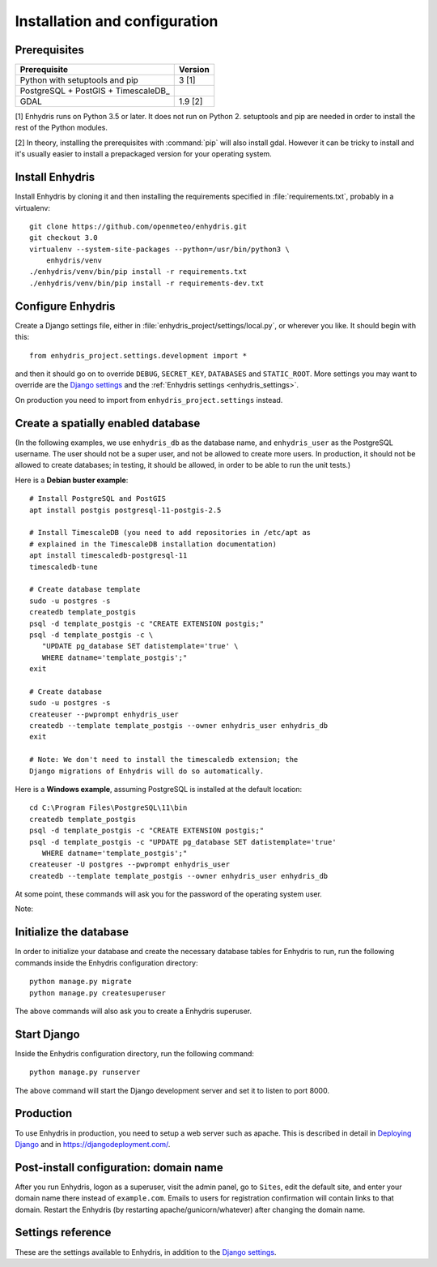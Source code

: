 .. _install:

==============================
Installation and configuration
==============================

.. highlight:: bash

Prerequisites
=============

===================================================== ============
Prerequisite                                          Version
===================================================== ============
Python with setuptools and pip                        3 [1]
PostgreSQL + PostGIS + TimescaleDB_
GDAL                                                  1.9 [2]
===================================================== ============

[1] Enhydris runs on Python 3.5 or later.  It does not run on Python 2.
setuptools and pip are needed in order to install the rest of the Python
modules.

[2] In theory, installing the prerequisites with :command:`pip` will
also install gdal. However it can be tricky to install and it's
usually easier to install a prepackaged version for your operating
system.

.. timescaledb: https://www.timescale.com

Install Enhydris
================

Install Enhydris by cloning it and then installing the requirements
specified in :file:`requirements.txt`, probably in a virtualenv::

    git clone https://github.com/openmeteo/enhydris.git
    git checkout 3.0
    virtualenv --system-site-packages --python=/usr/bin/python3 \
        enhydris/venv
    ./enhydris/venv/bin/pip install -r requirements.txt
    ./enhydris/venv/bin/pip install -r requirements-dev.txt

Configure Enhydris
==================

Create a Django settings file, either in
:file:`enhydris_project/settings/local.py`, or wherever you like. It
should begin with this::

    from enhydris_project.settings.development import *

and then it should go on to override ``DEBUG``, ``SECRET_KEY``,
``DATABASES`` and ``STATIC_ROOT``. More settings you may want to
override are the `Django settings`_ and the :ref:`Enhydris 
settings <enhydris_settings>`.

On production you need to import from ``enhydris_project.settings``
instead.

Create a spatially enabled database
===================================

(In the following examples, we use ``enhydris_db`` as the database
name, and ``enhydris_user`` as the PostgreSQL username. The user
should not be a super user, and not be allowed to create more users.
In production, it should not be allowed to create databases; in
testing, it should be allowed, in order to be able to run the unit
tests.)

Here is a **Debian buster example**::

   # Install PostgreSQL and PostGIS
   apt install postgis postgresql-11-postgis-2.5

   # Install TimescaleDB (you need to add repositories in /etc/apt as
   # explained in the TimescaleDB installation documentation)
   apt install timescaledb-postgresql-11
   timescaledb-tune

   # Create database template
   sudo -u postgres -s
   createdb template_postgis
   psql -d template_postgis -c "CREATE EXTENSION postgis;"
   psql -d template_postgis -c \
      "UPDATE pg_database SET datistemplate='true' \
      WHERE datname='template_postgis';"
   exit

   # Create database
   sudo -u postgres -s
   createuser --pwprompt enhydris_user
   createdb --template template_postgis --owner enhydris_user enhydris_db
   exit

   # Note: We don't need to install the timescaledb extension; the
   Django migrations of Enhydris will do so automatically.

Here is a **Windows example**, assuming PostgreSQL is installed at
the default location::

   cd C:\Program Files\PostgreSQL\11\bin
   createdb template_postgis
   psql -d template_postgis -c "CREATE EXTENSION postgis;"
   psql -d template_postgis -c "UPDATE pg_database SET datistemplate='true'
      WHERE datname='template_postgis';"
   createuser -U postgres --pwprompt enhydris_user
   createdb --template template_postgis --owner enhydris_user enhydris_db

At some point, these commands will ask you for the password of the
operating system user.

Note:

Initialize the database
=========================

In order to initialize your database and create the necessary database
tables for Enhydris to run, run the following commands inside the
Enhydris configuration directory::

   python manage.py migrate
   python manage.py createsuperuser

The above commands will also ask you to create a Enhydris superuser.

Start Django
============

Inside the Enhydris configuration directory, run the following
command::

    python manage.py runserver

The above command will start the Django development server and set it
to listen to port 8000.

Production
==========

To use Enhydris in production, you need to setup a web server such as
apache. This is described in detail in `Deploying Django`_ and in
https://djangodeployment.com/.

.. _deploying django: http://docs.djangoproject.com/en/2.2/howto/deployment/

Post-install configuration: domain name
=======================================

After you run Enhydris, logon as a superuser, visit the admin panel,
go to ``Sites``, edit the default site, and enter your domain name
there instead of ``example.com``. Emails to users for registration
confirmation will contain links to that domain.  Restart the
Enhydris (by restarting apache/gunicorn/whatever) after changing the
domain name.

.. _enhydris_settings:

Settings reference
==================
 
These are the settings available to Enhydris, in addition to the
`Django settings`_.

.. _django settings: http://docs.djangoproject.com/en/2.2/ref/settings/

.. data:: ENHYDRIS_REGISTRATION_OPEN

   If ``True``, users can register, otherwise they have to be created
   by the administrator. The default is ``False``.

   ``allauth``'s :data:`ACCOUNT_EMAIL_REQUIRED` must be set at the
   same value as :data:`ENHYDRIS_REGISTRATION_OPEN`. In addition,
   :data:`ACCOUNT_EMAIL_VERIFICATION` must be set to "mandatory" if
   :data:`ENHYDRIS_REGISTRATION_OPEN` is ``True`` and "optional" if
   ``False``.

.. data:: ENHYDRIS_USERS_CAN_ADD_CONTENT

   If set to ``True``, it enables all logged in users to add stations to
   the site, and edit the data of the stations they have entered.  When
   set to ``False`` (the default), only privileged users are allowed to
   add/edit/remove data from the db.

   See also :data:`ENHYDRIS_OPEN_CONTENT`.

.. data:: ENHYDRIS_OPEN_CONTENT

   If set to ``True``, users who haven't logged on can view timeseries
   data and station file (e.g. image) content. Otherwise, only logged on
   users can do so. Logged on users can always view everything.

   When this setting is ``False``, ``ENHYDRIS_REGISTRATION_OPEN`` must
   obviously also be set to ``False``.

.. data:: ENHYDRIS_MAP_BASE_LAYERS

   A dictionary of JavaScript definitions of base layers to use on the map.
   The default is::

       {
           "Open Street Map": r'''
               L.tileLayer("https://{s}.tile.openstreetmap.org/{z}/{x}/{y}.png", {
                   attribution: (
                       'Map data © <a href="https://www.openstreetmap.org/">' +
                       'OpenStreetMap</a> contributors, ' +
                       '<a href="https://creativecommons.org/licenses/by-sa/2.0/">CC-BY-SA</a>'
                   ),
                   maxZoom: 18,
               })
           ''',
           "Open Cycle Map": r'''
               L.tileLayer("https://{s}.tile.thunderforest.com/cycle/{z}/{x}/{y}.png", {
                   attribution: (
                       'Map data © <a href="https://www.openstreetmap.org/">' +
                       'OpenStreetMap</a> contributors, ' +
                       '<a href="https://creativecommons.org/licenses/by-sa/2.0/">CC-BY-SA</a>'
                   ),
                   maxZoom: 18,
               })
           '''
        }

.. data:: ENHYDRIS_MAP_DEFAULT_BASE_LAYER

   The name of the base layer that is visible by default; it must be a key in
   data:`ENHYDRIS_MAP_BASE_LAYERS`. The default is "Open Street Map".

.. data:: ENHYDRIS_MAP_MIN_VIEWPORT_SIZE

   Set a value in degrees. When a geographical query has a bounding box
   with dimensions less than :data:`ENHYDRIS_MAP_MIN_VIEWPORT_SIZE`, the
   map initially shown will be zoomed so that its dimension will be at
   least ``ENHYDRIS_MAP_MIN_VIEWPORT_SIZE²``. Useful when showing a
   single entity, such as a hydrometeorological station. Default value
   is 0.04, corresponding to an area approximately 4×4 km.

.. data:: ENHYDRIS_MAP_MARKERS

   The map can show different station types with different markers. For
   example::

      ENHYDRIS_MAP_MARKERS = {
          '0': 'images/drop_marker.png',
          '1': 'images/drop_marker_cyan.png',
          '3': 'images/drop_marker_orange.png',
          '11': 'images/drop_marker_green.png',
      }

   In the example above, stations whose type id is 3 will be shown with
   :file:`drop_marker_orange.png`, and any marker whose id is not one
   of 1, 3, or 11 will show with :file:`drop_marker.png`. The files
   are URLs; if they are relative, they are relative to
   :data:`STATIC_URL`.

   The default is::

      ENHYDRIS_MAP_MARKERS = {'0': 'images/drop_marker.png'}

.. data:: ENHYDRIS_MAP_DEFAULT_VIEWPORT

   A tuple containing the default viewport for the map in geographical
   coordinates, in cases of geographical queries that do not return
   anything.  Format is (minlon, minlat, maxlon, maxlat) where lon and
   lat is in decimal degrees, positive for north/east, negative for
   west/south.

.. data:: ENHYDRIS_SITE_STATION_FILTER

   This is a quick-and-dirty way to create a web site that only
   displays a subset of an Enhydris database. For example, the
   database of http://system.deucalionproject.gr/ is the same as that
   of http://openmeteo.org/; however, the former only shows stations
   relevant to the Deucalion project, because it has this setting::

      ENHYDRIS_SITE_STATION_FILTER = {'owner__id__exact': '9'}

.. data:: ENHYDRIS_STATIONS_PER_PAGE

   Number of stations per page for the pagination of the station list.
   The default is 100.

.. data:: ENHYDRIS_CELERY_SEND_TASK_ERROR_EMAILS

   If this is ``True`` (the default), celery will email the ``ADMINS``
   whenever an exception occurs, like Django does by default.
